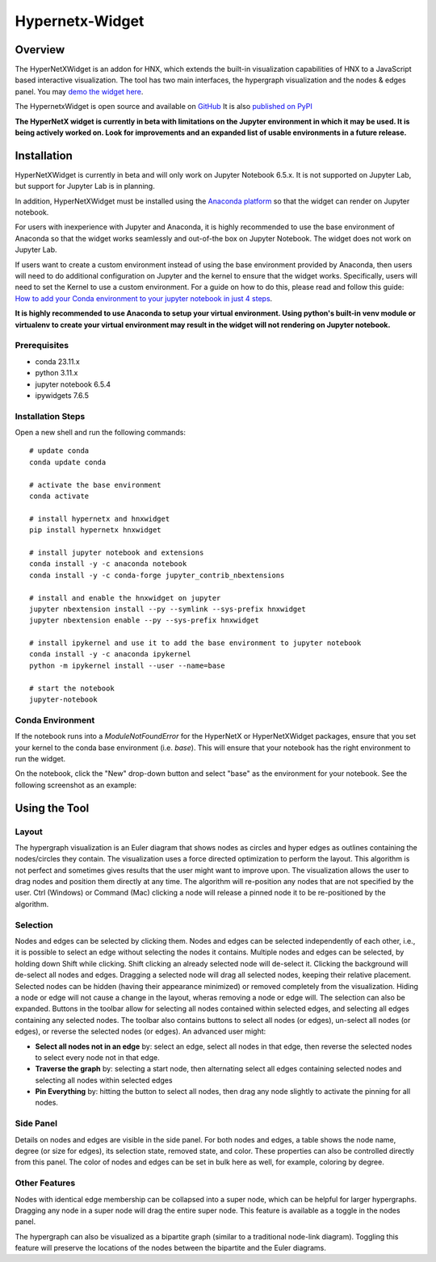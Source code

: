 .. _widget:


================
Hypernetx-Widget
================

.. image:: images/WidgetScreenShot.png
   :width: 300px
   :align: right

Overview
--------
The HyperNetXWidget is an addon for HNX, which extends the built-in visualization
capabilities of HNX to a JavaScript based interactive visualization. The tool has two main interfaces,
the hypergraph visualization and the nodes & edges panel.
You may `demo the widget here <https://pnnl.github.io/hypernetx-widget/>`_.

The HypernetxWidget is open source and
available on `GitHub <https://github.com/pnnl/hypernetx-widget>`_ It is also `published on PyPI
<https://pypi.org/project/hnxwidget/>`_

**The HyperNetX widget is currently in beta with limitations on the Jupyter environment in which it may be used.
It is being actively worked on. Look for improvements and an expanded list of usable environments in a future release.**

Installation
------------

HyperNetXWidget is currently in beta and will only work on Jupyter Notebook 6.5.x. It is not supported on Jupyter Lab,
but support for Jupyter Lab is in planning.

In addition, HyperNetXWidget must be installed using the `Anaconda platform <https://www.anaconda.com/>`_ so that the
widget can render on Jupyter notebook.

For users with inexperience with Jupyter and Anaconda, it is highly recommended to use the base environment of Anaconda so
that the widget works seamlessly and out-of-the box on Jupyter Notebook. The widget does not work on Jupyter Lab.

If users want to create a custom environment instead of using the base environment provided by Anaconda, then users
will need to do additional configuration on Jupyter and the kernel to ensure that the widget works.
Specifically, users will need to set the Kernel to use a custom environment. For a guide on how to do this, please
read and follow this guide: `How to add your Conda environment to your jupyter notebook in just 4 steps <https://medium.com/@nrk25693/how-to-add-your-conda-environment-to-your-jupyter-notebook-in-just-4-steps-abeab8b8d084>`_.


**It is highly recommended to use Anaconda to setup your virtual environment. Using python's built-in venv module or
virtualenv to create your virtual environment may result in the widget will not rendering on Jupyter notebook.**

Prerequisites
^^^^^^^^^^^^^
* conda 23.11.x
* python 3.11.x
* jupyter notebook 6.5.4
* ipywidgets 7.6.5


Installation Steps
^^^^^^^^^^^^^^^^^^

Open a new shell and run the following commands::

    # update conda
    conda update conda

    # activate the base environment
    conda activate

    # install hypernetx and hnxwidget
    pip install hypernetx hnxwidget

    # install jupyter notebook and extensions
    conda install -y -c anaconda notebook
    conda install -y -c conda-forge jupyter_contrib_nbextensions

    # install and enable the hnxwidget on jupyter
    jupyter nbextension install --py --symlink --sys-prefix hnxwidget
    jupyter nbextension enable --py --sys-prefix hnxwidget

    # install ipykernel and use it to add the base environment to jupyter notebook
    conda install -y -c anaconda ipykernel
    python -m ipykernel install --user --name=base

    # start the notebook
    jupyter-notebook


Conda Environment
^^^^^^^^^^^^^^^^^

If the notebook runs into a `ModuleNotFoundError` for the HyperNetX or HyperNetXWidget packages, ensure that you set
your kernel to the conda base environment (i.e. `base`). This will ensure that your notebook has the right environment
to run the widget.

On the notebook, click the "New" drop-down button and select "base" as the environment for your notebook. See the
following screenshot as an example:

.. image:: images/notebook_ipykernel.png
   :width: 300px
   :align: center


Using the Tool
--------------

Layout
^^^^^^
The hypergraph visualization is an Euler diagram that shows nodes as circles and hyper edges as outlines 
containing the nodes/circles they contain. The visualization uses a force directed optimization to perform 
the layout. This algorithm is not perfect and sometimes gives results that the user might want to improve upon. 
The visualization allows the user to drag nodes and position them directly at any time. The algorithm will 
re-position any nodes that are not specified by the user. Ctrl (Windows) or Command (Mac) clicking a node 
will release a pinned node it to be re-positioned by the algorithm.

Selection
^^^^^^^^^
Nodes and edges can be selected by clicking them. Nodes and edges can be selected independently of each other, 
i.e., it is possible to select an edge without selecting the nodes it contains. Multiple nodes and edges can 
be selected, by holding down Shift while clicking. Shift clicking an already selected node will de-select it. 
Clicking the background will de-select all nodes and edges. Dragging a selected node will drag all selected 
nodes, keeping their relative placement.
Selected nodes can be hidden (having their appearance minimized) or removed completely from the visualization. 
Hiding a node or edge will not cause a change in the layout, wheras removing a node or edge will. 
The selection can also be expanded. Buttons in the toolbar allow for selecting all nodes contained within selected edges, 
and selecting all edges containing any selected nodes.
The toolbar also contains buttons to select all nodes (or edges), un-select all nodes (or edges), 
or reverse the selected nodes (or edges). An advanced user might:

* **Select all nodes not in an edge** by: select an edge, select all nodes in that edge, then reverse the selected nodes to select every node not in that edge.
* **Traverse the graph** by: selecting a start node, then alternating select all edges containing selected nodes and selecting all nodes within selected edges
* **Pin Everything** by: hitting the button to select all nodes, then drag any node slightly to activate the pinning for all nodes.
  
Side Panel
^^^^^^^^^^
Details on nodes and edges are visible in the side panel. For both nodes and edges, a table shows the node name, degree (or size for edges), its selection state, removed state, and color. These properties can also be controlled directly from this panel. The color of nodes and edges can be set in bulk here as well, for example, coloring by degree.

Other Features
^^^^^^^^^^^^^^
Nodes with identical edge membership can be collapsed into a super node, which can be helpful for larger hypergraphs. Dragging any node in a super node will drag the entire super node. This feature is available as a toggle in the nodes panel.

The hypergraph can also be visualized as a bipartite graph (similar to a traditional node-link diagram). Toggling this feature will preserve the locations of the nodes between the bipartite and the Euler diagrams.

.. _HypernetxWidget: https://github.com/pnnl/hypernetx-widget
